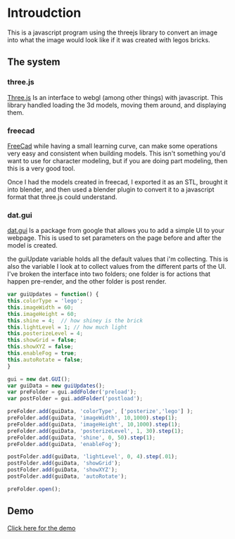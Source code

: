 * Introudction
  This is a javascript program using the threejs library to convert an image
	into what the image would look like if it was created with legos bricks.

** The system
   [[../img/lego3d/gitLego.png]]


*** three.js
		[[http://threejs.org/][Three.js]] Is an interface to webgl (among other things) with javascript.  This library
		handled loading the 3d models, moving them around, and displaying them.

*** freecad
		[[../img/lego3d/freecad.png]]

		[[http://www.freecadweb.org/][FreeCad]] while having a small learning curve, can make some operations very
		easy and consistent when building models.  This isn't something you'd want to use for character modeling, but
		if you are doing part modeling, then this is a very good tool.

		Once I had the models created in freecad, I exported it as an STL, brought it into blender, and then used
		a blender plugin to convert it to a javascript format that three.js could understand.


*** dat.gui
	  [[https://code.google.com/p/dat-gui/][dat.gui]] Is a package from google that allows you to add a simple UI to your
		webpage.  This is used to set parameters on the page before and after the model is created.

		the guiUpdate variable holds all the default values that i'm collecting. This is also the variable I look at
		to collect values from the different parts of the UI.  I've broken the interface into two folders; one folder is
		for actions that happen pre-render, and the other folder is post render.

		#+begin_src javascript
		var guiUpdates = function() {
		this.colorType = 'lego';
		this.imageWidth = 60;
		this.imageHeight = 60;
		this.shine = 4;  // how shiney is the brick
		this.lightLevel = 1; // how much light
		this.posterizeLevel = 4;
		this.showGrid = false;
		this.showXYZ = false;
		this.enableFog = true;
		this.autoRotate = false;
		}

		gui = new dat.GUI();
		var guiData = new guiUpdates();
		var preFolder = gui.addFolder('preload');
		var postFolder = gui.addFolder('postload');

		preFolder.add(guiData, 'colorType', ['posterize','lego'] );
		preFolder.add(guiData, 'imageWidth', 10,1000).step(1);
		preFolder.add(guiData, 'imageHeight', 10,1000).step(1);
		preFolder.add(guiData, 'posterizeLevel', 1, 30).step(1);
		preFolder.add(guiData, 'shine', 0, 50).step(1);
		preFolder.add(guiData, 'enableFog');

		postFolder.add(guiData, 'lightLevel', 0, 4).step(.01);
		postFolder.add(guiData, 'showGrid');
		postFolder.add(guiData, 'showXYZ');
		postFolder.add(guiData, 'autoRotate');

		preFolder.open();
		#+end_src

** Demo
	 [[../js/lego3d/index.html][Click here for the demo]]

